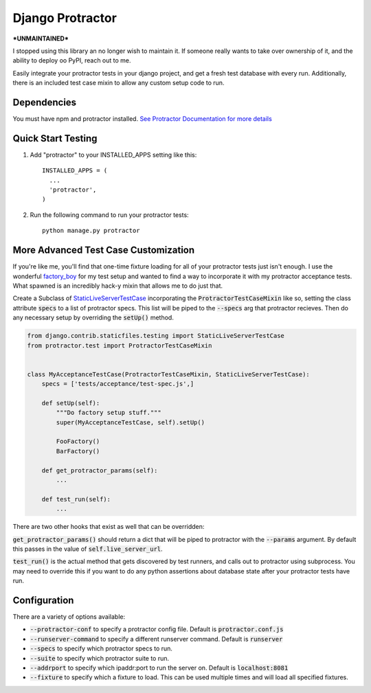 =====
Django Protractor
=====

***UNMAINTAINED***

I stopped using this library an no longer wish to maintain it. If someone really wants to take over ownership of it, and the ability to deploy oo PyPI, reach out to me.


Easily integrate your protractor tests in your django project, and get a fresh test database with every run.
Additionally, there is an included test case mixin to allow any custom setup code to run.

Dependencies
------------
You must have npm and protractor installed. `See Protractor Documentation for more details`_

Quick Start Testing
-------------------

1. Add "protractor" to your INSTALLED_APPS setting like this::

       INSTALLED_APPS = (
         ...
         'protractor',
       )

2. Run the following command to run your protractor tests::

       python manage.py protractor

More Advanced Test Case Customization
-------------------------------------
If you're like me, you'll find that one-time fixture loading for all of your protractor tests just isn't enough.
I use the wonderful `factory_boy`_ for my test setup and wanted to find a way to incorporate it with my protractor acceptance tests.
What spawned is an incredibly hack-y mixin that allows me to do just that.

Create a Subclass of `StaticLiveServerTestCase`_ incorporating the :code:`ProtractorTestCaseMixin` like so, setting the class attribute
:code:`specs` to a list of protractor specs. This list will be piped to the :code:`--specs` arg that protractor recieves. Then do any necessary
setup by overriding the :code:`setUp()` method.

.. code:: python

  from django.contrib.staticfiles.testing import StaticLiveServerTestCase
  from protractor.test import ProtractorTestCaseMixin


  class MyAcceptanceTestCase(ProtractorTestCaseMixin, StaticLiveServerTestCase):
      specs = ['tests/acceptance/test-spec.js',]

      def setUp(self):
          """Do factory setup stuff."""
          super(MyAcceptanceTestCase, self).setUp()

          FooFactory()
          BarFactory()

      def get_protractor_params(self):
          ...

      def test_run(self):
          ...


There are two other hooks that exist as well that can be overridden:

:code:`get_protractor_params()` should return a dict that will be piped to protractor with the :code:`--params` argument.
By default this passes in the value of :code:`self.live_server_url`.

:code:`test_run()` is the actual method that gets discovered by test runners, and calls out to protractor using subprocess.
You may need to override this if you want to do any python assertions about database state after your protractor tests
have run.


Configuration
-------------

There are a variety of options available:

- :code:`--protractor-conf` to specify a protractor config file. Default is :code:`protractor.conf.js`
- :code:`--runserver-command` to specify a different runserver command. Default is :code:`runserver`
- :code:`--specs` to specify which protractor specs to run.
- :code:`--suite` to specify which protractor suite to run.
- :code:`--addrport` to specify which ipaddr:port to run the server on. Default is :code:`localhost:8081`
- :code:`--fixture` to specify which a fixture to load. This can be used multiple times and will load all specified fixtures.

.. _See Protractor Documentation for more details: https://angular.github.io/protractor/#/
.. _factory_boy: https://github.com/rbarrois/factory_boy
.. _StaticLiveServerTestCase: https://docs.djangoproject.com/en/1.8/ref/contrib/staticfiles/#django.contrib.staticfiles.testing.StaticLiveServerTestCase
